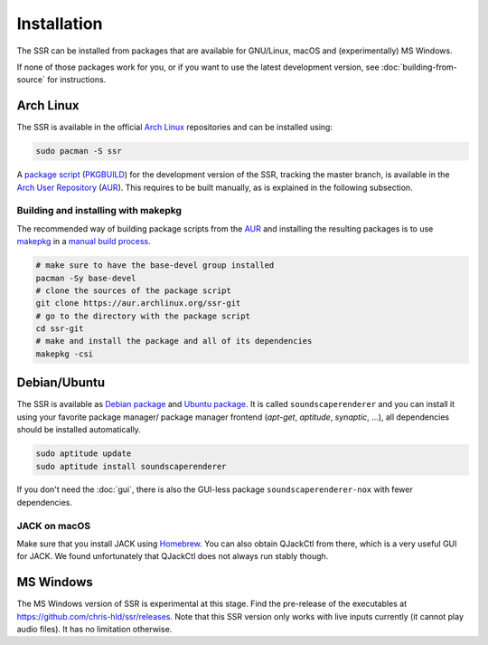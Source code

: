 .. ****************************************************************************
 * Copyright © 2012-2014 Institut für Nachrichtentechnik, Universität Rostock *
 * Copyright © 2006-2014 Quality & Usability Lab,                             *
 *                       Telekom Innovation Laboratories, TU Berlin           *
 *                                                                            *
 * This file is part of the SoundScape Renderer (SSR).                        *
 *                                                                            *
 * The SSR is free software:  you can redistribute it and/or modify it  under *
 * the terms of the  GNU  General  Public  License  as published by the  Free *
 * Software Foundation, either version 3 of the License,  or (at your option) *
 * any later version.                                                         *
 *                                                                            *
 * The SSR is distributed in the hope that it will be useful, but WITHOUT ANY *
 * WARRANTY;  without even the implied warranty of MERCHANTABILITY or FITNESS *
 * FOR A PARTICULAR PURPOSE.                                                  *
 * See the GNU General Public License for more details.                       *
 *                                                                            *
 * You should  have received a copy  of the GNU General Public License  along *
 * with this program.  If not, see <http://www.gnu.org/licenses/>.            *
 *                                                                            *
 * The SSR is a tool  for  real-time  spatial audio reproduction  providing a *
 * variety of rendering algorithms.                                           *
 *                                                                            *
 * http://spatialaudio.net/ssr                           ssr@spatialaudio.net *
 ******************************************************************************

.. _installation:

Installation
============

The SSR can be installed from packages that are available for
GNU/Linux, macOS and (experimentally) MS Windows.

If none of those packages work for you,
or if you want to use the latest development version,
see :doc:`building-from-source` for instructions.


Arch Linux
----------

The SSR is available in the official `Arch Linux`_ repositories and
can be installed using:

.. code:: shell

    sudo pacman -S ssr

A `package script`_ (`PKGBUILD`_) for the development version of the SSR,
tracking the master branch, is available in the `Arch User Repository`_
(`AUR`_). This requires to be built manually, as is explained in the following
subsection.

.. _`Arch Linux`: https://archlinux.org
.. _`package script`: https://aur.archlinux.org/packages/ssr-git/
.. _`PKGBUILD`: https://wiki.archlinux.org/title/PKGBUILD
.. _`Arch User Repository`: https://wiki.archlinux.org/title/Arch_User_Repository

Building and installing with makepkg
^^^^^^^^^^^^^^^^^^^^^^^^^^^^^^^^^^^^

The recommended way of building package scripts from the `AUR`_ and installing
the resulting packages is to use `makepkg`_ in a `manual build process`_.

.. code:: shell

    # make sure to have the base-devel group installed
    pacman -Sy base-devel
    # clone the sources of the package script
    git clone https://aur.archlinux.org/ssr-git
    # go to the directory with the package script
    cd ssr-git
    # make and install the package and all of its dependencies
    makepkg -csi

.. _AUR: https://aur.archlinux.org
.. _makepkg: https://wiki.archlinux.org/title/Makepkg
.. _`manual build process`: https://wiki.archlinux.org/title/Arch_User_Repository#Installing_and_upgrading_packages


.. _debian_package:

Debian/Ubuntu
-------------

The SSR is available as `Debian package`_ and `Ubuntu package`_. It is called
``soundscaperenderer`` and you can install it using your favorite package
manager/ package manager frontend (*apt-get*, *aptitude*, *synaptic*, ...), all
dependencies should be installed automatically.

.. code:: shell

    sudo aptitude update
    sudo aptitude install soundscaperenderer

.. _`Debian package`: https://packages.debian.org/search?keywords=soundscaperenderer
.. _`Ubuntu package`: https://packages.ubuntu.com/search?keywords=soundscaperenderer

If you don't need the :doc:`gui`, there is also the GUI-less package
``soundscaperenderer-nox`` with fewer dependencies.


.. _jack_mac_os_x:

JACK on macOS
^^^^^^^^^^^^^

Make sure that you install JACK using Homebrew_. You can also obtain QJackCtl
from there, which is a very useful GUI for JACK. We found unfortunately that
QJackCtl does not always run stably though.

.. _Homebrew: https://brew.sh/


MS Windows
----------

The MS Windows version of SSR is experimental at this stage. Find the
pre-release of the executables at https://github.com/chris-hld/ssr/releases.
Note that this SSR version only works with live inputs currently (it cannot
play audio files). It has no limitation otherwise.

.. only:: html

    Others
    ------

    .. image:: https://repology.org/badge/vertical-allrepos/soundscaperenderer.svg
        :alt: SSR packaging status
        :target: https://repology.org/project/soundscaperenderer/versions
